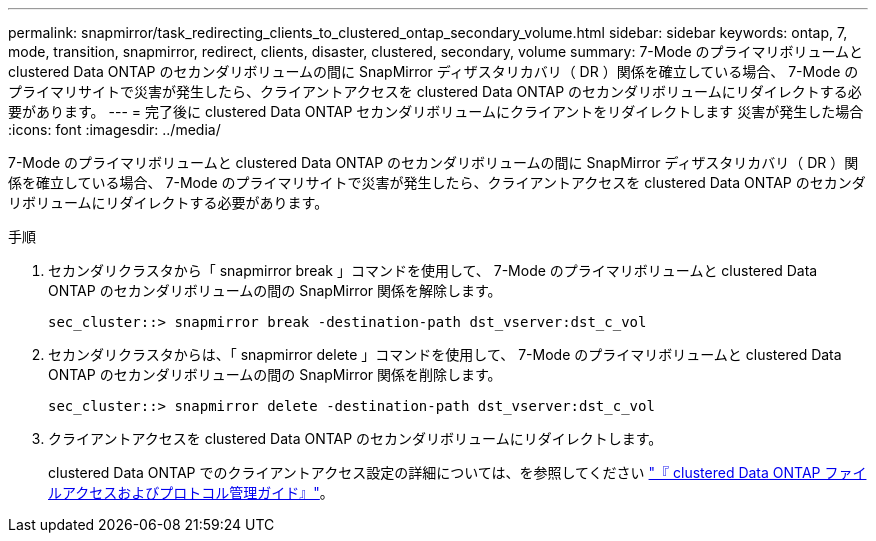 ---
permalink: snapmirror/task_redirecting_clients_to_clustered_ontap_secondary_volume.html 
sidebar: sidebar 
keywords: ontap, 7, mode, transition, snapmirror, redirect, clients, disaster, clustered, secondary, volume 
summary: 7-Mode のプライマリボリュームと clustered Data ONTAP のセカンダリボリュームの間に SnapMirror ディザスタリカバリ（ DR ）関係を確立している場合、 7-Mode のプライマリサイトで災害が発生したら、クライアントアクセスを clustered Data ONTAP のセカンダリボリュームにリダイレクトする必要があります。 
---
= 完了後に clustered Data ONTAP セカンダリボリュームにクライアントをリダイレクトします 災害が発生した場合
:icons: font
:imagesdir: ../media/


[role="lead"]
7-Mode のプライマリボリュームと clustered Data ONTAP のセカンダリボリュームの間に SnapMirror ディザスタリカバリ（ DR ）関係を確立している場合、 7-Mode のプライマリサイトで災害が発生したら、クライアントアクセスを clustered Data ONTAP のセカンダリボリュームにリダイレクトする必要があります。

.手順
. セカンダリクラスタから「 snapmirror break 」コマンドを使用して、 7-Mode のプライマリボリュームと clustered Data ONTAP のセカンダリボリュームの間の SnapMirror 関係を解除します。
+
[listing]
----
sec_cluster::> snapmirror break -destination-path dst_vserver:dst_c_vol
----
. セカンダリクラスタからは、「 snapmirror delete 」コマンドを使用して、 7-Mode のプライマリボリュームと clustered Data ONTAP のセカンダリボリュームの間の SnapMirror 関係を削除します。
+
[listing]
----
sec_cluster::> snapmirror delete -destination-path dst_vserver:dst_c_vol
----
. クライアントアクセスを clustered Data ONTAP のセカンダリボリュームにリダイレクトします。
+
clustered Data ONTAP でのクライアントアクセス設定の詳細については、を参照してください link:https://library.netapp.com/ecm/ecm_get_file/ECMP1401220["『 clustered Data ONTAP ファイルアクセスおよびプロトコル管理ガイド』"]。


